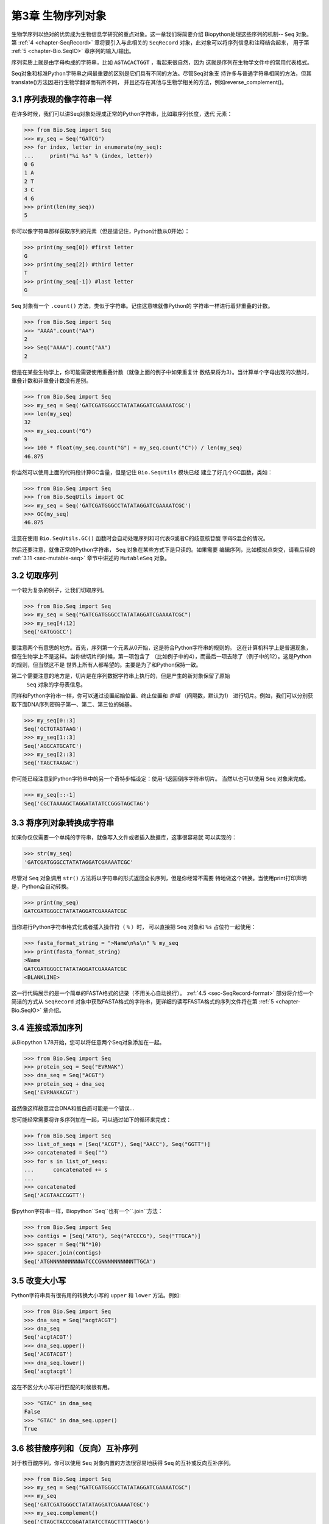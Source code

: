 .. _chapter-Bio.Seq:

第3章	生物序列对象
===========================

生物学序列以绝对的优势成为生物信息学研究的重点对象。这一章我们将简要介绍
Biopython处理这些序列的机制-- ``Seq`` 对象。第 :ref:`4 <chapter-SeqRecord>` 
章将要引入与此相关的 ``SeqRecord`` 对象，此对象可以将序列信息和注释结合起来，
用于第 :ref:`5 <chapter-Bio.SeqIO>` 章序列的输入/输出。

序列实质上就是由字母构成的字符串，比如 ``AGTACACTGGT`` ，看起来很自然，因为
这就是序列在生物学文件中的常用代表格式。

Seq对象和标准Python字符串之间最重要的区别是它们具有不同的方法。尽管Seq对象支
持许多与普通字符串相同的方法，但其translate()方法因进行生物学翻译而有所不同，
并且还存在其他与生物学相关的方法，例如reverse_complement()。

3.1  序列表现的像字符串一样
-------------------------------

在许多时候，我们可以讲Seq对象处理成正常的Python字符串，比如取序列长度，迭代
元素：

.. code:: python

    >>> from Bio.Seq import Seq
    >>> my_seq = Seq("GATCG")
    >>> for index, letter in enumerate(my_seq):
    ...     print("%i %s" % (index, letter))
    0 G
    1 A
    2 T
    3 C
    4 G
    >>> print(len(my_seq))
    5

你可以像字符串那样获取序列的元素（但是请记住，Python计数从0开始）：

.. code:: python

    >>> print(my_seq[0]) #first letter
    G
    >>> print(my_seq[2]) #third letter
    T
    >>> print(my_seq[-1]) #last letter
    G

``Seq`` 对象有一个 ``.count()`` 方法，类似于字符串。记住这意味就像Python的
字符串一样进行着非重叠的计数。

.. code:: python

    >>> from Bio.Seq import Seq
    >>> "AAAA".count("AA")
    2
    >>> Seq("AAAA").count("AA")
    2

但是在某些生物学上，你可能需要使用重叠计数（就像上面的例子中如果重复计
数结果将为3）。当计算单个字母出现的次数时，重叠计数和非重叠计数没有差别。

.. code:: python

    >>> from Bio.Seq import Seq
    >>> my_seq = Seq('GATCGATGGGCCTATATAGGATCGAAAATCGC')
    >>> len(my_seq)
    32
    >>> my_seq.count("G")
    9
    >>> 100 * float(my_seq.count("G") + my_seq.count("C")) / len(my_seq)
    46.875

你当然可以使用上面的代码段计算GC含量，但是记住 ``Bio.SeqUtils`` 模块已经
建立了好几个GC函数，类如：

.. code:: python

    >>> from Bio.Seq import Seq
    >>> from Bio.SeqUtils import GC
    >>> my_seq = Seq('GATCGATGGGCCTATATAGGATCGAAAATCGC')
    >>> GC(my_seq)
    46.875

注意在使用 ``Bio.SeqUtils.GC()`` 函数时会自动处理序列和可代表G或者C的歧意核苷酸
字母S混合的情况。

然后还要注意，就像正常的Python字符串， ``Seq`` 对象在某些方式下是只读的。如果需要
编辑序列，比如模拟点突变，请看后续的 :ref:`3.11 <sec-mutable-seq>` 章节中讲述的
``MutableSeq`` 对象。

3.2  切取序列
-----------------------

一个较为复杂的例子，让我们切取序列。

.. code:: python

    >>> from Bio.Seq import Seq
    >>> my_seq = Seq("GATCGATGGGCCTATATAGGATCGAAAATCGC")
    >>> my_seq[4:12]
    Seq('GATGGGCC')

要注意两个有意思的地方。首先，序列第一个元素从0开始，这是符合Python字符串的规则的。
这在计算机科学上是普遍现象，但在生物学上不是这样。当你做切片的时候，第一项包含了
（比如例子中的4），而最后一项去除了（例子中的12）。这是Python的规则，但当然这不是
世界上所有人都希望的。主要是为了和Python保持一致。

第二个需要注意的地方是，切片是在序列数据字符串上执行的，但是产生的新对象保留了原始
 ``Seq`` 对象的字母表信息。

同样和Python字符串一样，你可以通过设置起始位置、终止位置和 *步幅* （间隔数，默认为1）
进行切片。例如，我们可以分别获取下面DNA序列密码子第一、第二、第三位的碱基。

.. code:: python

    >>> my_seq[0::3]
    Seq('GCTGTAGTAAG')
    >>> my_seq[1::3]
    Seq('AGGCATGCATC')
    >>> my_seq[2::3]
    Seq('TAGCTAAGAC')

你可能已经注意到Python字符串中的另一个奇特步幅设定：使用-1返回倒序字符串切片。
当然以也可以使用 ``Seq`` 对象来完成。

.. code:: python

    >>> my_seq[::-1]
    Seq('CGCTAAAAGCTAGGATATATCCGGGTAGCTAG')

.. _sec-seq-to-string:

3.3  将序列对象转换成字符串
-------------------------------------

如果你仅仅需要一个单纯的字符串，就像写入文件或者插入数据库，这事很容易就
可以实现的：

.. code:: python

    >>> str(my_seq)
    'GATCGATGGGCCTATATAGGATCGAAAATCGC'

尽管对 ``Seq`` 对象调用 ``str()`` 方法将以字符串的形式返回全长序列，但是你经常不需要
特地做这个转换。当使用print打印声明是，Python会自动转换。

.. code:: python

    >>> print(my_seq)
    GATCGATGGGCCTATATAGGATCGAAAATCGC

当你进行Python字符串格式化或者插入操作符（ ``%`` ）时，
可以直接把 ``Seq`` 对象和 ``%s`` 占位符一起使用：

.. code:: python

    >>> fasta_format_string = ">Name\n%s\n" % my_seq
    >>> print(fasta_format_string)
    >Name
    GATCGATGGGCCTATATAGGATCGAAAATCGC
    <BLANKLINE>

这一行代码展示的是一个简单的FASTA格式的记录（不用关心自动换行）。
:ref:`4.5 <sec-SeqRecord-format>` 部分将介绍一个简洁的方式从 ``SeqRecord`` 
对象中获取FASTA格式的字符串，更详细的读写FASTA格式的序列文件将在第
:ref:`5 <chapter-Bio.SeqIO>` 章介绍。

3.4  连接或添加序列
--------------------------------------

从Biopython 1.78开始，您可以将任意两个Seq对象添加在一起。

.. code:: python

    >>> from Bio.Seq import Seq
    >>> protein_seq = Seq("EVRNAK")
    >>> dna_seq = Seq("ACGT")
    >>> protein_seq + dna_seq
    Seq('EVRNAKACGT')

虽然像这样故意混合DNA和蛋白质可能是一个错误...

您可能经常需要将许多序列加在一起，可以通过如下的循环来完成：

.. code:: python

    >>> from Bio.Seq import Seq
    >>> list_of_seqs = [Seq("ACGT"), Seq("AACC"), Seq("GGTT")]
    >>> concatenated = Seq("")
    >>> for s in list_of_seqs:
    ...      concatenated += s
    ...
    >>> concatenated
    Seq('ACGTAACCGGTT')

像python字符串一样，Biopython``Seq``也有一个``.join``方法：

.. code:: python

    >>> from Bio.Seq import Seq
    >>> contigs = [Seq("ATG"), Seq("ATCCCG"), Seq("TTGCA")]
    >>> spacer = Seq("N"*10)
    >>> spacer.join(contigs)
    Seq('ATGNNNNNNNNNNATCCCGNNNNNNNNNNTTGCA')

3.5  改变大小写
------------------

Python字符串具有很有用的转换大小写的 ``upper`` 和 ``lower`` 方法。例如:

.. code:: python

    >>> from Bio.Seq import Seq
    >>> dna_seq = Seq("acgtACGT")
    >>> dna_seq
    Seq('acgtACGT')
    >>> dna_seq.upper()
    Seq('ACGTACGT')
    >>> dna_seq.lower()
    Seq('acgtacgt')

这在不区分大小写进行匹配的时候很有用。

.. code:: python

    >>> "GTAC" in dna_seq
    False
    >>> "GTAC" in dna_seq.upper()
    True

.. _sec-seq-reverse-complement:

3.6  核苷酸序列和（反向）互补序列
---------------------------------------------------

对于核苷酸序列，你可以使用 ``Seq`` 对象内置的方法很容易地获得 ``Seq`` 
的互补或反向互补序列。

.. code:: python

    >>> from Bio.Seq import Seq
    >>> my_seq = Seq("GATCGATGGGCCTATATAGGATCGAAAATCGC")
    >>> my_seq
    Seq('GATCGATGGGCCTATATAGGATCGAAAATCGC')
    >>> my_seq.complement()
    Seq('CTAGCTACCCGGATATATCCTAGCTTTTAGCG')
    >>> my_seq.reverse_complement()
    Seq('GCGATTTTCGATCCTATATAGGCCCATCGATC')

在前面的方法中，使用切片的-1的步长可以很容易的获取一个 ``Seq`` 对象的反向序列。

.. code:: python

    >>> my_seq[::-1]
    Seq('CGCTAAAAGCTAGGATATATCCGGGTAGCTAG')

如果您确实意外地尝试做一些奇怪的事情，例如采取蛋白质序列的（反向）互补，那么生物学上的结果就毫无意义：

.. code:: python

    >>> from Bio.Seq import Seq
    >>> protein_seq = Seq("EVRNAK")
    >>> protein_seq.complement()
    Seq('EBYNTM')

此处的字母“ E”不是有效的IUPAC核苷酸歧义码，因此未进行补充。但是，“ V”表示“ A”，“ C”或“ G”，并具有补码“ B”，依此类推。

  :ref:`5.5.3 <sec-SeqIO-reverse-complement>` 部分的例子将 ``Seq`` 对象的反向互补
 方法和 ``Bio.SeqIO`` 对于序列的输入/输出方法结合起来。

3.7  转录
------------------

在谈论转录之前，我想先说明一下链的问题。考虑以下（编造的）编码短肽的双链DNA的延伸：

.. math::

    \begin{equation}
    \\
       & _{DNA coding strand (aka Crick strand, strand $+1$)} & \\
    5' & \texttt{ATGGCCATTGTAATGGGCCGCTGAAAGGGTGCCCGATAG} & 3' \\
       & \texttt{|||||||||||||||||||||||||||||||||||||||} & \\
    3' & \texttt{TACCGGTAACATTACCCGGCGACTTTCCCACGGGCTATC} & 5' \\
       & _{DNA template strand (aka Watson strand, strand $-1$)} & \\
    \\
       & {$|$} &\\
       & Transcription & \\
       & {$\downarrow$} &\\
    \\
    5' & \texttt{AUGGCCAUUGUAAUGGGCCGCUGAAAGGGUGCCCGAUAG} & 3' \\
       & _{Single stranded messenger RNA} & \\
    \\
    \end{equation}

实际的生物学上的转录过程是将模板链反向互补（TCAG → CUGA）生成mRNA。但是，
在Biopython和生物信息学领域，我们通常会直接利用编码链，因为我们可以通过
T → U的转换获得mRNA。

现在让我们着手真实地使用Biopython做一个转录。首先，让我们分别创建DNA序列的
编码链和模板链的 ``Seq`` 对象：

.. code:: python

    >>> from Bio.Seq import Seq
    >>> coding_dna = Seq("ATGGCCATTGTAATGGGCCGCTGAAAGGGTGCCCGATAG")
    >>> coding_dna
    Seq('ATGGCCATTGTAATGGGCCGCTGAAAGGGTGCCCGATAG')
    >>> template_dna = coding_dna.reverse_complement()
    >>> template_dna
    Seq('CTATCGGGCACCCTTTCAGCGGCCCATTACAATGGCCAT')

这是和上面的图表相一致的，记住按照惯例核苷酸序列通常是从5’到3’端方向的，
而图中所示的模板链是反向的。

现在让我们使用 ``Seq`` 对象内置的 ``transcribe`` 方法将编码链转录成对应的mRNA：

.. code:: python

    >>> coding_dna
    Seq('ATGGCCATTGTAATGGGCCGCTGAAAGGGTGCCCGATAG')
    >>> messenger_rna = coding_dna.transcribe()
    >>> messenger_rna
    Seq('AUGGCCAUUGUAAUGGGCCGCUGAAAGGGUGCCCGAUAG')

就如你看到的，这里做的全部工作是将T → U转换，并调整字母表。

如果你确实想从模板链去做一个真正的生物学上的转录，需要两步：

.. code:: python

    >>> template_dna.reverse_complement().transcribe()
    Seq('AUGGCCAUUGUAAUGGGCCGCUGAAAGGGUGCCCGAUAG')

``Seq`` 对象还包含了从mRNA逆向转录为DNA编码链的方法。同样，这仅仅是从U
→ T的替代并伴随着字母表的变化：

.. code:: python

    >>> from Bio.Seq import Seq
    >>> messenger_rna = Seq("AUGGCCAUUGUAAUGGGCCGCUGAAAGGGUGCCCGAUAG")
    >>> messenger_rna
    Seq('AUGGCCAUUGUAAUGGGCCGCUGAAAGGGUGCCCGAUAG')
    >>> messenger_rna.back_transcribe()
    Seq('ATGGCCATTGTAATGGGCCGCTGAAAGGGTGCCCGATAG')

*注意：* ``Seq`` 对象的 ``transcribe`` 和 ``back_transcribe`` 方法直到
Biopython 1.49版本才出现，在较早的版本中你需要使用 ``Bio.Seq`` 模块的函
数替代，详见 :ref:`3.13 <sec-seq-module-functions>` 部分。

.. _sec-translation:

3.8  翻译
----------------

继续使用在转录那个小节中的例子，现在让我们将这个mRNA翻译成相对应的
蛋白质序列，利用的是 ``Seq`` 对象众多生物学方法中的一个：

.. code:: python

    >>> from Bio.Seq import Seq
    >>> messenger_rna = Seq("AUGGCCAUUGUAAUGGGCCGCUGAAAGGGUGCCCGAUAG")
    >>> messenger_rna
    Seq('AUGGCCAUUGUAAUGGGCCGCUGAAAGGGUGCCCGAUAG')
    >>> messenger_rna.translate()
    Seq('MAIVMGR*KGAR*')

你也可以直接从编码DNA链进行翻译：

.. code:: python

    >>> from Bio.Seq import Seq
    >>> coding_dna = Seq("ATGGCCATTGTAATGGGCCGCTGAAAGGGTGCCCGATAG")
    >>> coding_dna
    Seq('ATGGCCATTGTAATGGGCCGCTGAAAGGGTGCCCGATAG')
    >>> coding_dna.translate()
    Seq('MAIVMGR*KGAR*')

你应该注意到在上面的蛋白质序列中，除了末尾的终止符外，在序列中间还有一个终止符。
其实这是一个精心选择的例子，因为由它我们可以引申讲一下可选参数，包括不同的翻译
表（遗传密码）。

Biopython上可用的翻译表是基于 `NCBI <http://www.ncbi.nlm.nih.gov/Taxonomy/Utils/wprintgc.cgi>`__ 
（参考这个教程的下一个部分）。默认情况下，翻译使用的是 *标准* 遗传密码（NCBI上table id 1)。
假设我们需要翻译一个线粒体序列，我们就需要告诉翻译函数使用相关的遗传密码：

.. code:: python

    >>> coding_dna.translate(table="Vertebrate Mitochondrial")
    Seq('MAIVMGRWKGAR*')

你也可以利用NCBI上表格的标号来指定所使用的遗传密码，这样更简洁一些，
在GenBank文件的特征注释中经常包含表格的标号：

.. code:: python

    >>> coding_dna.translate(table=2)
    Seq('MAIVMGRWKGAR*')

现在你可能想将上面的核苷酸序列仅翻译到阅读框的第一个终止密码子，然后停止
（这更符合自然现象）。

.. code:: python

    >>> coding_dna.translate()
    Seq('MAIVMGR*KGAR*')
    >>> coding_dna.translate(to_stop=True)
    Seq('MAIVMGR')
    >>> coding_dna.translate(table=2)
    Seq('MAIVMGRWKGAR*')
    >>> coding_dna.translate(table=2, to_stop=True)
    Seq('MAIVMGRWKGAR')

注意到当你使用 ``to_stop`` 参数时，终止密码子本身是不翻译的，终止的符号也是
不显现在蛋白质序列中的。

如果你不喜欢默认的星号作为终止符号，你也可以自己指定终止符。

.. code:: python

    >>> coding_dna.translate(table=2, stop_symbol="@")
    Seq('MAIVMGRWKGAR@')

现在假设你有一条完整的编码序列CDS，这是一种核苷酸序列（例如mRNA剪切以后），
序列全长都是密码子（也就是长度是3的倍数），开始于起始密码子，终止于终止密
码子，阅读框内没有内部的终止密码子。通常情况下，给你一条完整的CDS，默认的
翻译方法即可以翻译出你想要的（有时使用 ``to_stop`` 选项）。但是，如果序列使
用的是非标准的起始密码子呢？这种情况在细菌中很常见，比如 ``E. coli`` 
K12中的基因yaaX：

.. code:: python

    >>> from Bio.Seq import Seq
    >>> gene = Seq("GTGAAAAAGATGCAATCTATCGTACTCGCACTTTCCCTGGTTCTGGTCGCTCCCATGGCA" + \
    ...            "GCACAGGCTGCGGAAATTACGTTAGTCCCGTCAGTAAAATTACAGATAGGCGATCGTGAT" + \
    ...            "AATCGTGGCTATTACTGGGATGGAGGTCACTGGCGCGACCACGGCTGGTGGAAACAACAT" + \
    ...            "TATGAATGGCGAGGCAATCGCTGGCACCTACACGGACCGCCGCCACCGCCGCGCCACCAT" + \
    ...            "AAGAAAGCTCCTCATGATCATCACGGCGGTCATGGTCCAGGCAAACATCACCGCTAA")
    >>> gene.translate(table="Bacterial")
    Seq('VKKMQSIVLALSLVLVAPMAAQAAEITLVPSVKLQIGDRDNRGYYWDGGHWRDH...HR*',
    ProteinAlpabet())
    >>> gene.translate(table="Bacterial", to_stop=True)
    Seq('VKKMQSIVLALSLVLVAPMAAQAAEITLVPSVKLQIGDRDNRGYYWDGGHWRDH...HHR')

在细菌遗传密码中 ``GTG`` 是个有效的起始密码子。 *正常情况下* 编码缬氨酸，
如果作为起始密码子，则翻译成甲硫氨酸。当你告诉Biopython你的序列是完整CDS时，
这事将会发生。

.. code:: python

    >>> gene.translate(table="Bacterial", cds=True)
    Seq('MKKMQSIVLALSLVLVAPMAAQAAEITLVPSVKLQIGDRDNRGYYWDGGHWRDH...HHR')

除了告诉Biopython翻译时使用另一种起始密码子编码甲硫氨酸外，使用这一选项同样能
确保你的序列是个真实有效的CDS（如果不是将会抛出异常）。

第 :ref:`18.1.3 <sec-SeqIO-translate>` 章的例子将把 ``Seq`` 对象的翻译方法和
 ``Bio.SeqIO`` 对象的对于序列的输入/输出方法结合起来。 

3.9  翻译表
------------------------

在前面的章节中我们讨论了 ``Seq`` 对象的转录方法（并且提到了 ``Bio.Seq`` 模块
中的等效函数--参见第 :ref:`3.13 <sec-seq-module-functions>` 章节）。实质上
使用的这些密码子表对象来自与NCBI的 ```ftp://ftp.ncbi.nlm.nih.gov/entrez/misc/data/gc.prt`` 
<ftp://ftp.ncbi.nlm.nih.gov/entrez/misc/data/gc.prt>`__ ，还有
`http://www.ncbi.nlm.nih.gov/Taxonomy/Utils/wprintgc.cgi <http://www.ncbi.nlm.nih.gov/Taxonomy/Utils/wprintgc.cgi>`__ 
以一种更易读的形式呈现。

和前面一样，让我们仅仅关注两个选择：标准的翻译表和脊椎动物线粒体DNA的翻译表。

.. code:: python

    >>> from Bio.Data import CodonTable
    >>> standard_table = CodonTable.unambiguous_dna_by_name["Standard"]
    >>> mito_table = CodonTable.unambiguous_dna_by_name["Vertebrate Mitochondrial"]

另一种方式，这些表也可以分别以标号1和2来标识：

.. code:: python

    >>> from Bio.Data import CodonTable
    >>> standard_table = CodonTable.unambiguous_dna_by_id[1]
    >>> mito_table = CodonTable.unambiguous_dna_by_id[2]

你可以在打印后直观地比较这些实际的翻译表：

.. code:: python

    >>> print(standard_table)
    Table 1 Standard, SGC0

      |  T      |  C      |  A      |  G      |
    --+---------+---------+---------+---------+--
    T | TTT F   | TCT S   | TAT Y   | TGT C   | T
    T | TTC F   | TCC S   | TAC Y   | TGC C   | C
    T | TTA L   | TCA S   | TAA Stop| TGA Stop| A
    T | TTG L(s)| TCG S   | TAG Stop| TGG W   | G
    --+---------+---------+---------+---------+--
    C | CTT L   | CCT P   | CAT H   | CGT R   | T
    C | CTC L   | CCC P   | CAC H   | CGC R   | C
    C | CTA L   | CCA P   | CAA Q   | CGA R   | A
    C | CTG L(s)| CCG P   | CAG Q   | CGG R   | G
    --+---------+---------+---------+---------+--
    A | ATT I   | ACT T   | AAT N   | AGT S   | T
    A | ATC I   | ACC T   | AAC N   | AGC S   | C
    A | ATA I   | ACA T   | AAA K   | AGA R   | A
    A | ATG M(s)| ACG T   | AAG K   | AGG R   | G
    --+---------+---------+---------+---------+--
    G | GTT V   | GCT A   | GAT D   | GGT G   | T
    G | GTC V   | GCC A   | GAC D   | GGC G   | C
    G | GTA V   | GCA A   | GAA E   | GGA G   | A
    G | GTG V   | GCG A   | GAG E   | GGG G   | G
    --+---------+---------+---------+---------+--

和

.. code:: python

    >>> print(mito_table)
    Table 2 Vertebrate Mitochondrial, SGC1

      |  T      |  C      |  A      |  G      |
    --+---------+---------+---------+---------+--
    T | TTT F   | TCT S   | TAT Y   | TGT C   | T
    T | TTC F   | TCC S   | TAC Y   | TGC C   | C
    T | TTA L   | TCA S   | TAA Stop| TGA W   | A
    T | TTG L   | TCG S   | TAG Stop| TGG W   | G
    --+---------+---------+---------+---------+--
    C | CTT L   | CCT P   | CAT H   | CGT R   | T
    C | CTC L   | CCC P   | CAC H   | CGC R   | C
    C | CTA L   | CCA P   | CAA Q   | CGA R   | A
    C | CTG L   | CCG P   | CAG Q   | CGG R   | G
    --+---------+---------+---------+---------+--
    A | ATT I(s)| ACT T   | AAT N   | AGT S   | T
    A | ATC I(s)| ACC T   | AAC N   | AGC S   | C
    A | ATA M(s)| ACA T   | AAA K   | AGA Stop| A
    A | ATG M(s)| ACG T   | AAG K   | AGG Stop| G
    --+---------+---------+---------+---------+--
    G | GTT V   | GCT A   | GAT D   | GGT G   | T
    G | GTC V   | GCC A   | GAC D   | GGC G   | C
    G | GTA V   | GCA A   | GAA E   | GGA G   | A
    G | GTG V(s)| GCG A   | GAG E   | GGG G   | G
    --+---------+---------+---------+---------+--

你会发现下面的特性很有用，比如当你查找新基因时：

.. code:: python

    >>> mito_table.stop_codons
    ['TAA', 'TAG', 'AGA', 'AGG']
    >>> mito_table.start_codons
    ['ATT', 'ATC', 'ATA', 'ATG', 'GTG']
    >>> mito_table.forward_table["ACG"]
    'T'

3.10  比较Seq对象
---------------------------

序列之间的比较实际上是一个比较复杂的话题，没有简单的方法来判断两个序列是等同的。
核心的问题是字母的意义是依赖于上下文的。字母 “A” 既可以是DNA、RNA也可以使蛋白质序
列的一部分。 Biopython在 ``Seq`` 对象中包含了字母表对象，以此尝试获得这些信息。所
以比较两个 ``Seq`` 对象意味着既要考虑两个序列的字符串 *又要* 考虑字母表。

举个例子，你可能会觉得 ``Seq("ACGT", IUPAC.unambiguous_dna)`` 和
``Seq("ACGT", IUPAC.ambiguous_dna)`` 这两个DNA ``Seq`` 对象是一样的，尽管它们确实具
有不同的字母表。根据上下文来判断是很重要的。

下面这种情况更遭：假设你认为 ``Seq("ACGT", IUPAC.unambiguous_dna)`` 和
``Seq("ACGT")`` （也就是默认的通用字母表）是等同的。那么依照逻辑，
``Seq("ACGT", IUPAC.protein)`` 和 ``Seq("ACGT")`` 也是等同的。现在从理
论上讲，如果 *A*\ =\ *B* ， *B*\ =\ *C* ，那么通过递延性，我们会期望
*A*\ =\ *C* 。因此遵从逻辑上的一致性我们需要将 ``Seq("ACGT", IUPAC.unambiguous_dna)`` 
和 ``Seq("ACGT", IUPAC.protein)`` 等同起来，虽然大部分人会同意这一递延，
但是这是错误的。这一递延性的问题也会影响使用 ``Seq`` 对象作为Python字典
的键值。

.. code:: python

    >>> from Bio.Seq import Seq
    >>> "ACGT" == seq1
    True
    >>> seq1 == "ACGT"
    True

作为一个扩展，你可以建立一个Python字典，以 ``Seq`` 对象作为键值。一般情况下，
将序列作为字符串赋予键值更有用。详见 :ref:`3.3 <sec-seq-to-string>` 部分。

.. _sec-mutable-seq:

3.11  MutableSeq对象
------------------------

就像正常的Python字符串， ``Seq`` 对象是 “只读的” ，在Python术语上就是不可变的。
除了想要 ``Seq`` 对象表现得向一个字符串之外，这是一个很有用的默认，因为在生
物学应用上你往往需要确保你没有改动你的序列数据：

.. code:: python

    >>> from Bio.Seq import Seq
    >>> my_seq = Seq("GCCATTGTAATGGGCCGCTGAAAGGGTGCCCGA")

当你尝试编辑序列是你看看会发生什么：

.. code:: python

    >>> my_seq[5] = "G"
    Traceback (most recent call last):
    ...
    TypeError: 'Seq' object does not support item assignment

但是你可以使用 ``MutableSeq`` 对象将它转换成可变的序列，然后做任何你想要做的。

.. code:: python

    >>> mutable_seq = my_seq.tomutable()
    >>> mutable_seq
    MutableSeq('GCCATTGTAATGGGCCGCTGAAAGGGTGCCCGA')

或者你可以直接从字符串建立一个 ``MutableSeq`` 对象：

.. code:: python

    >>> from Bio.Seq import MutableSeq
    >>> mutable_seq = MutableSeq("GCCATTGTAATGGGCCGCTGAAAGGGTGCCCGA")

这两种方式都可以将序列对象转换成可变的：

.. code:: python

    >>> mutable_seq
    MutableSeq('GCCATTGTAATGGGCCGCTGAAAGGGTGCCCGA')
    >>> mutable_seq[5] = "C"
    >>> mutable_seq
    MutableSeq('GCCATCGTAATGGGCCGCTGAAAGGGTGCCCGA')
    >>> mutable_seq.remove("T")
    >>> mutable_seq
    MutableSeq('GCCACGTAATGGGCCGCTGAAAGGGTGCCCGA')
    >>> mutable_seq.reverse()
    >>> mutable_seq
    MutableSeq('AGCCCGTGGGAAAGTCGCCGGGTAATGCACCG')

请注意与 ``Seq`` 对象不同的是， ``MutableSeq`` 对象的各种方法都是实时呈现的，比如
 ``reverse_complement()`` 和 ``reverse()`` 方法！

Python中可变对象和不可变对象的一个重要的技术差别就是 ``MutableSeq`` 对象不可以作为
字典的键值 ，但是Python字符串或者 ``Seq`` 对象就可以。

一旦你的 ``MutableSeq`` 对象编辑完成，很容易将它变回到只读的 ``Seq`` 对象，你只需：

.. code:: python

    >>> new_seq = mutable_seq.toseq()
    >>> new_seq
    Seq('AGCCCGTGGGAAAGTCGCCGGGTAATGCACCG')

就像你从 ``Seq`` 对象中获取字符串一样，你也可以从 ``MutableSeq`` 获得（参见
 :ref:`3.3 <sec-seq-to-string>` 章节）。

3.12  UnknownSeq对象
------------------------

``UnknownSeq`` 对象是基本的 ``Seq`` 对象中的一个子类，其目的是一个已知长度的
序列，但序列并不是由实际的字母组成的。在这种情况下，你当然可以将其作为一个
正常的 ``Seq`` 对象，但是存储由一百万个 “N” 字母组成的字符串会浪费相当大量的内
存，这时你可以只存储一个 “N” 和序列所需的长度（整数）。

.. code:: python

    >>> from Bio.Seq import UnknownSeq
    >>> unk = UnknownSeq(20)
    >>> unk
    UnknownSeq(20, character = '?')
    >>> print unk
    ????????????????????
    >>> len(unk)
    20

对于DNA或RNA序列，未知核苷酸通常用字母“ N”表示，而对于蛋白质“ X”通常用于未知氨
基酸。创建“ UnknownSeq”时，您可以指定要使用的字符替代“？”来表示未知字母。例如

.. code:: python

    >>> from Bio.Seq import UnknownSeq
    >>> unk_dna = UnknownSeq(20, character="N")
    >>> unk_dna
    UnknownSeq(20, character='N')
    >>> print(unk_dna)
    NNNNNNNNNNNNNNNNNNNN

你可以使用所有常规的 ``Seq`` 对象，记住这些可以节省内存的 ``UnknownSeq`` 对象，
如你所希望的那样在恰当的地方使用。

.. code:: python

    >>> unk_dna
    UnknownSeq(20, character = 'N')
    >>> unk_dna.complement()
    UnknownSeq(20, character = 'N')
    >>> unk_dna.reverse_complement()
    UnknownSeq(20, character = 'N')
    >>> unk_dna.transcribe()
    UnknownSeq(20, character = 'N')
    >>> unk_protein = unk_dna.translate()
    >>> unk_protein
    UnknownSeq(6, character = 'X')
    >>> print(unk_protein)
    XXXXXX
    >>> len(unk_protein)
    6

你也许能够在自己的代码中找到 ``UnknownSeq`` 对象的应用，但你更可能首先在由
``Bio.SeqIO`` 创建的 ``SeqRecord`` 对象中遇到 ``UnknownSeq`` 对象（参见第
:ref:`5 <chapter-Bio.SeqIO>` 章）。一些序列格式的文件不总是由实际的序列组成，
像GenBank和EMBL文件就可能包含各种特征的列表，而序列部分仅展示contig信息。
又或者在测序工作中的QUAL文件仅包含质量分数，而 *从未* 包含序列，取而代之的
和QUAL文件同时生成的FASTA格式文件 *确实* 是由序列构成。

.. _sec-seq-module-functions:

3.13  直接使用字符串
-----------------------------------

在这一章的结尾，对于那些 *真的* 不想使用序列对象的人（或者那些更喜欢面向
对象的函数式编程风格的人）， ``Bio.Seq`` 的模块级别的函数可以接受普通的
Python字符串，比如 ``Seq`` 对象（包括 ``UnknownSeq`` 对象）或者 ``MutableSeq`` 对象：

.. code:: python

    >>> from Bio.Seq import reverse_complement, transcribe, back_transcribe, translate
    >>> my_string = "GCTGTTATGGGTCGTTGGAAGGGTGGTCGTGCTGCTGGTTAG"
    >>> reverse_complement(my_string)
    'CTAACCAGCAGCACGACCACCCTTCCAACGACCCATAACAGC'
    >>> transcribe(my_string)
    'GCUGUUAUGGGUCGUUGGAAGGGUGGUCGUGCUGCUGGUUAG'
    >>> back_transcribe(my_string)
    'GCTGTTATGGGTCGTTGGAAGGGTGGTCGTGCTGCTGGTTAG'
    >>> translate(my_string)
    'AVMGRWKGGRAAG*'

尽管如此，我们鼓励你使用默认的 ``Seq`` 对象。

